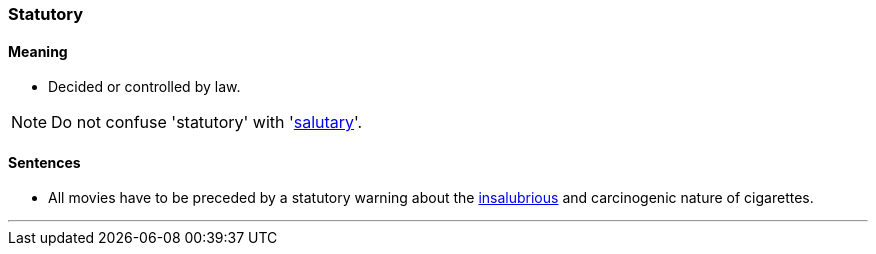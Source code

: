 === Statutory

==== Meaning

* Decided or controlled by law.

NOTE: Do not confuse 'statutory' with 'link:#_salutary[salutary]'.

==== Sentences

* All movies have to be preceded by a [.underline]#statutory# warning about the link:#_salubrious[insalubrious] and carcinogenic nature of cigarettes.

'''
